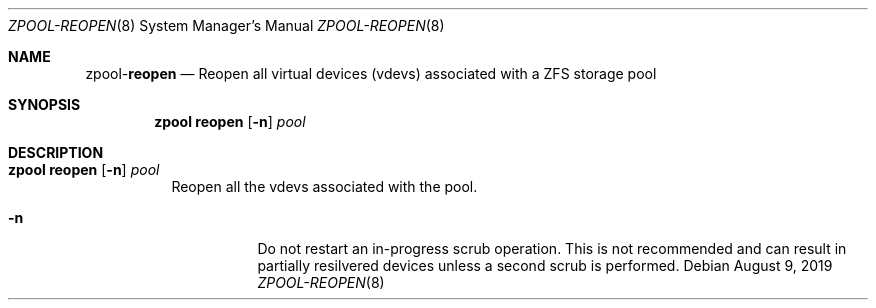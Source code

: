 .\"
.\" CDDL HEADER START
.\"
.\" The contents of this file are subject to the terms of the
.\" Common Development and Distribution License (the "License").
.\" You may not use this file except in compliance with the License.
.\"
.\" You can obtain a copy of the license at usr/src/OPENSOLARIS.LICENSE
.\" or http://www.opensolaris.org/os/licensing.
.\" See the License for the specific language governing permissions
.\" and limitations under the License.
.\"
.\" When distributing Covered Code, include this CDDL HEADER in each
.\" file and include the License file at usr/src/OPENSOLARIS.LICENSE.
.\" If applicable, add the following below this CDDL HEADER, with the
.\" fields enclosed by brackets "[]" replaced with your own identifying
.\" information: Portions Copyright [yyyy] [name of copyright owner]
.\"
.\" CDDL HEADER END
.\"
.\"
.\" Copyright (c) 2007, Sun Microsystems, Inc. All Rights Reserved.
.\" Copyright (c) 2012, 2018 by Delphix. All rights reserved.
.\" Copyright (c) 2012 Cyril Plisko. All Rights Reserved.
.\" Copyright (c) 2017 Datto Inc.
.\" Copyright (c) 2018 George Melikov. All Rights Reserved.
.\" Copyright 2017 Nexenta Systems, Inc.
.\" Copyright (c) 2017 Open-E, Inc. All Rights Reserved.
.\"
.Dd August 9, 2019
.Dt ZPOOL-REOPEN 8
.Os
.Sh NAME
.Nm zpool Ns Pf - Cm reopen
.Nd Reopen all virtual devices (vdevs) associated with a ZFS storage pool
.Sh SYNOPSIS
.Nm
.Cm reopen
.Op Fl n
.Ar pool
.Sh DESCRIPTION
.Bl -tag -width Ds
.It Xo
.Nm
.Cm reopen
.Op Fl n
.Ar pool
.Xc
Reopen all the vdevs associated with the pool.
.Bl -tag -width Ds
.It Fl n
Do not restart an in-progress scrub operation. This is not recommended and can
result in partially resilvered devices unless a second scrub is performed.
.El
.El
